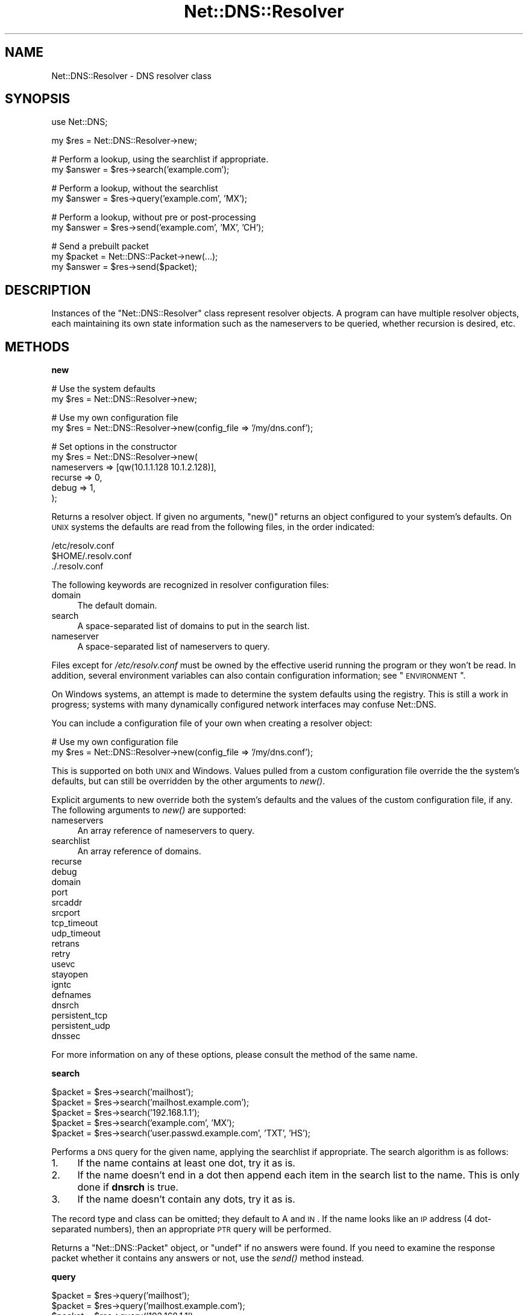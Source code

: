 .\" Automatically generated by Pod::Man v1.37, Pod::Parser v1.35
.\"
.\" Standard preamble:
.\" ========================================================================
.de Sh \" Subsection heading
.br
.if t .Sp
.ne 5
.PP
\fB\\$1\fR
.PP
..
.de Sp \" Vertical space (when we can't use .PP)
.if t .sp .5v
.if n .sp
..
.de Vb \" Begin verbatim text
.ft CW
.nf
.ne \\$1
..
.de Ve \" End verbatim text
.ft R
.fi
..
.\" Set up some character translations and predefined strings.  \*(-- will
.\" give an unbreakable dash, \*(PI will give pi, \*(L" will give a left
.\" double quote, and \*(R" will give a right double quote.  | will give a
.\" real vertical bar.  \*(C+ will give a nicer C++.  Capital omega is used to
.\" do unbreakable dashes and therefore won't be available.  \*(C` and \*(C'
.\" expand to `' in nroff, nothing in troff, for use with C<>.
.tr \(*W-|\(bv\*(Tr
.ds C+ C\v'-.1v'\h'-1p'\s-2+\h'-1p'+\s0\v'.1v'\h'-1p'
.ie n \{\
.    ds -- \(*W-
.    ds PI pi
.    if (\n(.H=4u)&(1m=24u) .ds -- \(*W\h'-12u'\(*W\h'-12u'-\" diablo 10 pitch
.    if (\n(.H=4u)&(1m=20u) .ds -- \(*W\h'-12u'\(*W\h'-8u'-\"  diablo 12 pitch
.    ds L" ""
.    ds R" ""
.    ds C` ""
.    ds C' ""
'br\}
.el\{\
.    ds -- \|\(em\|
.    ds PI \(*p
.    ds L" ``
.    ds R" ''
'br\}
.\"
.\" If the F register is turned on, we'll generate index entries on stderr for
.\" titles (.TH), headers (.SH), subsections (.Sh), items (.Ip), and index
.\" entries marked with X<> in POD.  Of course, you'll have to process the
.\" output yourself in some meaningful fashion.
.if \nF \{\
.    de IX
.    tm Index:\\$1\t\\n%\t"\\$2"
..
.    nr % 0
.    rr F
.\}
.\"
.\" For nroff, turn off justification.  Always turn off hyphenation; it makes
.\" way too many mistakes in technical documents.
.hy 0
.if n .na
.\"
.\" Accent mark definitions (@(#)ms.acc 1.5 88/02/08 SMI; from UCB 4.2).
.\" Fear.  Run.  Save yourself.  No user-serviceable parts.
.    \" fudge factors for nroff and troff
.if n \{\
.    ds #H 0
.    ds #V .8m
.    ds #F .3m
.    ds #[ \f1
.    ds #] \fP
.\}
.if t \{\
.    ds #H ((1u-(\\\\n(.fu%2u))*.13m)
.    ds #V .6m
.    ds #F 0
.    ds #[ \&
.    ds #] \&
.\}
.    \" simple accents for nroff and troff
.if n \{\
.    ds ' \&
.    ds ` \&
.    ds ^ \&
.    ds , \&
.    ds ~ ~
.    ds /
.\}
.if t \{\
.    ds ' \\k:\h'-(\\n(.wu*8/10-\*(#H)'\'\h"|\\n:u"
.    ds ` \\k:\h'-(\\n(.wu*8/10-\*(#H)'\`\h'|\\n:u'
.    ds ^ \\k:\h'-(\\n(.wu*10/11-\*(#H)'^\h'|\\n:u'
.    ds , \\k:\h'-(\\n(.wu*8/10)',\h'|\\n:u'
.    ds ~ \\k:\h'-(\\n(.wu-\*(#H-.1m)'~\h'|\\n:u'
.    ds / \\k:\h'-(\\n(.wu*8/10-\*(#H)'\z\(sl\h'|\\n:u'
.\}
.    \" troff and (daisy-wheel) nroff accents
.ds : \\k:\h'-(\\n(.wu*8/10-\*(#H+.1m+\*(#F)'\v'-\*(#V'\z.\h'.2m+\*(#F'.\h'|\\n:u'\v'\*(#V'
.ds 8 \h'\*(#H'\(*b\h'-\*(#H'
.ds o \\k:\h'-(\\n(.wu+\w'\(de'u-\*(#H)/2u'\v'-.3n'\*(#[\z\(de\v'.3n'\h'|\\n:u'\*(#]
.ds d- \h'\*(#H'\(pd\h'-\w'~'u'\v'-.25m'\f2\(hy\fP\v'.25m'\h'-\*(#H'
.ds D- D\\k:\h'-\w'D'u'\v'-.11m'\z\(hy\v'.11m'\h'|\\n:u'
.ds th \*(#[\v'.3m'\s+1I\s-1\v'-.3m'\h'-(\w'I'u*2/3)'\s-1o\s+1\*(#]
.ds Th \*(#[\s+2I\s-2\h'-\w'I'u*3/5'\v'-.3m'o\v'.3m'\*(#]
.ds ae a\h'-(\w'a'u*4/10)'e
.ds Ae A\h'-(\w'A'u*4/10)'E
.    \" corrections for vroff
.if v .ds ~ \\k:\h'-(\\n(.wu*9/10-\*(#H)'\s-2\u~\d\s+2\h'|\\n:u'
.if v .ds ^ \\k:\h'-(\\n(.wu*10/11-\*(#H)'\v'-.4m'^\v'.4m'\h'|\\n:u'
.    \" for low resolution devices (crt and lpr)
.if \n(.H>23 .if \n(.V>19 \
\{\
.    ds : e
.    ds 8 ss
.    ds o a
.    ds d- d\h'-1'\(ga
.    ds D- D\h'-1'\(hy
.    ds th \o'bp'
.    ds Th \o'LP'
.    ds ae ae
.    ds Ae AE
.\}
.rm #[ #] #H #V #F C
.\" ========================================================================
.\"
.IX Title "Net::DNS::Resolver 3"
.TH Net::DNS::Resolver 3 "2014-05-08" "perl v5.8.9" "User Contributed Perl Documentation"
.SH "NAME"
Net::DNS::Resolver \- DNS resolver class
.SH "SYNOPSIS"
.IX Header "SYNOPSIS"
.Vb 1
\&  use Net::DNS;
.Ve
.PP
.Vb 1
\&  my $res = Net::DNS::Resolver->new;
.Ve
.PP
.Vb 2
\&  # Perform a lookup, using the searchlist if appropriate.
\&  my $answer = $res->search('example.com');
.Ve
.PP
.Vb 2
\&  # Perform a lookup, without the searchlist
\&  my $answer = $res->query('example.com', 'MX');
.Ve
.PP
.Vb 2
\&  # Perform a lookup, without pre or post-processing
\&  my $answer = $res->send('example.com', 'MX', 'CH');
.Ve
.PP
.Vb 3
\&  # Send a prebuilt packet
\&  my $packet = Net::DNS::Packet->new(...);
\&  my $answer = $res->send($packet);
.Ve
.SH "DESCRIPTION"
.IX Header "DESCRIPTION"
Instances of the \f(CW\*(C`Net::DNS::Resolver\*(C'\fR class represent resolver objects.
A program can have multiple resolver objects, each maintaining its
own state information such as the nameservers to be queried, whether
recursion is desired, etc.
.SH "METHODS"
.IX Header "METHODS"
.Sh "new"
.IX Subsection "new"
.Vb 2
\&  # Use the system defaults
\&  my $res = Net::DNS::Resolver->new;
.Ve
.PP
.Vb 2
\&  # Use my own configuration file
\&  my $res = Net::DNS::Resolver->new(config_file => '/my/dns.conf');
.Ve
.PP
.Vb 6
\&  # Set options in the constructor
\&  my $res = Net::DNS::Resolver->new(
\&        nameservers => [qw(10.1.1.128 10.1.2.128)],
\&        recurse     => 0,
\&        debug       => 1,
\&  );
.Ve
.PP
Returns a resolver object.  If given no arguments, \f(CW\*(C`new()\*(C'\fR returns an
object configured to your system's defaults.  On \s-1UNIX\s0 systems the
defaults are read from the following files, in the order indicated:
.PP
.Vb 3
\&    /etc/resolv.conf
\&    $HOME/.resolv.conf
\&    ./.resolv.conf
.Ve
.PP
The following keywords are recognized in resolver configuration files:
.IP "domain" 4
.IX Item "domain"
The default domain.
.IP "search" 4
.IX Item "search"
A space-separated list of domains to put in the search list.
.IP "nameserver" 4
.IX Item "nameserver"
A space-separated list of nameservers to query.
.PP
Files except for \fI/etc/resolv.conf\fR must be owned by the effective
userid running the program or they won't be read.  In addition, several
environment variables can also contain configuration information; see
\&\*(L"\s-1ENVIRONMENT\s0\*(R".
.PP
On Windows systems, an attempt is made to determine the system defaults
using the registry.  This is still a work in progress; systems with many
dynamically configured network interfaces may confuse Net::DNS.
.PP
You can include a configuration file of your own when creating a
resolver object:
.PP
.Vb 2
\& # Use my own configuration file
\& my $res = Net::DNS::Resolver->new(config_file => '/my/dns.conf');
.Ve
.PP
This is supported on both \s-1UNIX\s0 and Windows.  Values pulled from a custom
configuration file override the the system's defaults, but can still be
overridden by the other arguments to \fInew()\fR.
.PP
Explicit arguments to new override both the system's defaults and the
values of the custom configuration file, if any.  The following
arguments to \fInew()\fR are supported:
.IP "nameservers" 4
.IX Item "nameservers"
An array reference of nameservers to query.
.IP "searchlist" 4
.IX Item "searchlist"
An array reference of domains.
.IP "recurse" 4
.IX Item "recurse"
.PD 0
.IP "debug" 4
.IX Item "debug"
.IP "domain" 4
.IX Item "domain"
.IP "port" 4
.IX Item "port"
.IP "srcaddr" 4
.IX Item "srcaddr"
.IP "srcport" 4
.IX Item "srcport"
.IP "tcp_timeout" 4
.IX Item "tcp_timeout"
.IP "udp_timeout" 4
.IX Item "udp_timeout"
.IP "retrans" 4
.IX Item "retrans"
.IP "retry" 4
.IX Item "retry"
.IP "usevc" 4
.IX Item "usevc"
.IP "stayopen" 4
.IX Item "stayopen"
.IP "igntc" 4
.IX Item "igntc"
.IP "defnames" 4
.IX Item "defnames"
.IP "dnsrch" 4
.IX Item "dnsrch"
.IP "persistent_tcp" 4
.IX Item "persistent_tcp"
.IP "persistent_udp" 4
.IX Item "persistent_udp"
.IP "dnssec" 4
.IX Item "dnssec"
.PD
.PP
For more information on any of these options, please consult the method
of the same name.
.Sh "search"
.IX Subsection "search"
.Vb 5
\&    $packet = $res->search('mailhost');
\&    $packet = $res->search('mailhost.example.com');
\&    $packet = $res->search('192.168.1.1');
\&    $packet = $res->search('example.com', 'MX');
\&    $packet = $res->search('user.passwd.example.com', 'TXT', 'HS');
.Ve
.PP
Performs a \s-1DNS\s0 query for the given name, applying the searchlist
if appropriate.  The search algorithm is as follows:
.IP "1." 4
If the name contains at least one dot, try it as is.
.IP "2." 4
If the name doesn't end in a dot then append each item in
the search list to the name.  This is only done if \fBdnsrch\fR
is true.
.IP "3." 4
If the name doesn't contain any dots, try it as is.
.PP
The record type and class can be omitted; they default to A and
\&\s-1IN\s0.  If the name looks like an \s-1IP\s0 address (4 dot-separated numbers),
then an appropriate \s-1PTR\s0 query will be performed.
.PP
Returns a \*(L"Net::DNS::Packet\*(R" object, or \*(L"undef\*(R" if no answers were
found.  If you need to examine the response packet whether it contains
any answers or not, use the \fIsend()\fR method instead.
.Sh "query"
.IX Subsection "query"
.Vb 5
\&    $packet = $res->query('mailhost');
\&    $packet = $res->query('mailhost.example.com');
\&    $packet = $res->query('192.168.1.1');
\&    $packet = $res->query('example.com', 'MX');
\&    $packet = $res->query('user.passwd.example.com', 'TXT', 'HS');
.Ve
.PP
Performs a \s-1DNS\s0 query for the given name; the search list is not
applied.  If the name doesn't contain any dots and \fBdefnames\fR
is true then the default domain will be appended.
.PP
The record type and class can be omitted; they default to A and
\&\s-1IN\s0.  If the name looks like an \s-1IP\s0 address (IPv4 or IPv6),
then an appropriate \s-1PTR\s0 query will be performed.
.PP
Returns a \*(L"Net::DNS::Packet\*(R" object, or \*(L"undef\*(R" if no answers were
found.  If you need to examine the response packet whether it contains
any answers or not, use the \fIsend()\fR method instead.
.Sh "send"
.IX Subsection "send"
.Vb 4
\&    $packet = $res->send($packet_object);
\&    $packet = $res->send('mailhost.example.com');
\&    $packet = $res->send('example.com', 'MX');
\&    $packet = $res->send('user.passwd.example.com', 'TXT', 'HS');
.Ve
.PP
Performs a \s-1DNS\s0 query for the given name.  Neither the searchlist
nor the default domain will be appended.
.PP
The argument list can be either a \f(CW\*(C`Net::DNS::Packet\*(C'\fR object or a list
of strings.  The record type and class can be omitted; they default to
A and \s-1IN\s0.  If the name looks like an \s-1IP\s0 address (Ipv4 or IPv6),
then an appropriate \s-1PTR\s0 query will be performed.
.PP
Returns a \f(CW\*(C`Net::DNS::Packet\*(C'\fR object whether there were any answers or not.
Use \f(CW\*(C`$packet\->header\->ancount\*(C'\fR or \f(CW\*(C`$packet\->answer\*(C'\fR to find out
if there were any records in the answer section.  Returns \f(CW\*(C`undef\*(C'\fR if there
was an error.
.Sh "axfr"
.IX Subsection "axfr"
.Vb 3
\&    @zone = $res->axfr;
\&    @zone = $res->axfr('example.com');
\&    @zone = $res->axfr('example.com', 'HS');
.Ve
.PP
Performs a zone transfer from the first nameserver listed in \f(CW\*(C`nameservers\*(C'\fR.
If the zone is omitted, it defaults to the first zone listed in the resolver
search list.  If the class is omitted, it defaults to \s-1IN\s0.
.PP
Returns a list of \f(CW\*(C`Net::DNS::RR\*(C'\fR objects, or empty list if the zone
transfer failed.
.PP
The redundant \s-1SOA\s0 record that terminates the zone transfer is not
returned to the caller.
.PP
Here's an example that uses a timeout and \s-1TSIG\s0 verification:
.PP
.Vb 3
\&    $res->tcp_timeout( 10 );
\&    $res->tsig( 'Khmac-sha1.example.+161+24053.private' );
\&    my @zone = $res->axfr( 'example.com' );
.Ve
.PP
.Vb 7
\&    if (@zone) {
\&        foreach my $rr (@zone) {
\&            $rr->print;
\&        }
\&    } else {
\&        print 'Zone transfer failed: ', $res->errorstring, "\en";
\&    }
.Ve
.Sh "nameservers"
.IX Subsection "nameservers"
.Vb 2
\&    @nameservers = $res->nameservers;
\&    $res->nameservers('192.168.1.1', '192.168.2.2', '192.168.3.3');
.Ve
.PP
Gets or sets the nameservers to be queried.
.PP
Also see the IPv6 transport notes below
.Sh "empty_nameservers"
.IX Subsection "empty_nameservers"
.Vb 1
\&    $res->empty_nameservers();
.Ve
.PP
Empties the list of nameservers.
.Sh "print"
.IX Subsection "print"
.Vb 1
\&    $res->print;
.Ve
.PP
Prints the resolver state on the standard output.
.Sh "string"
.IX Subsection "string"
.Vb 1
\&    print $res->string;
.Ve
.PP
Returns a string representation of the resolver state.
.Sh "searchlist"
.IX Subsection "searchlist"
.Vb 2
\&    @searchlist = $res->searchlist;
\&    $res->searchlist('example.com', 'a.example.com', 'b.example.com');
.Ve
.PP
Gets or sets the resolver search list.
.Sh "empty_searchlist"
.IX Subsection "empty_searchlist"
.Vb 1
\&    $res->empty_searchlist();
.Ve
.PP
Empties the searchlist.
.Sh "port"
.IX Subsection "port"
.Vb 2
\&    print 'sending queries to port ', $res->port, "\en";
\&    $res->port(9732);
.Ve
.PP
Gets or sets the port to which we send queries.  This can be useful
for testing a nameserver running on a non-standard port.  The
default is port 53.
.Sh "srcport"
.IX Subsection "srcport"
.Vb 2
\&    print 'sending queries from port ', $res->srcport, "\en";
\&    $res->srcport(5353);
.Ve
.PP
Gets or sets the port from which we send queries.  The default is 0,
meaning any port.
.Sh "srcaddr"
.IX Subsection "srcaddr"
.Vb 2
\&    print 'sending queries from address ', $res->srcaddr, "\en";
\&    $res->srcaddr('192.168.1.1');
.Ve
.PP
Gets or sets the source address from which we send queries.  Convenient
for forcing queries out a specific interfaces on a multi-homed host.
The default is 0.0.0.0, meaning any local address.
.Sh "bgsend"
.IX Subsection "bgsend"
.Vb 1
\&    $socket = $res->bgsend($packet_object) || die " $res->errorstring";
.Ve
.PP
.Vb 3
\&    $socket = $res->bgsend('mailhost.example.com');
\&    $socket = $res->bgsend('example.com', 'MX');
\&    $socket = $res->bgsend('user.passwd.example.com', 'TXT', 'HS');
.Ve
.PP
Performs a background \s-1DNS\s0 query for the given name, i.e., sends a
query packet to the first nameserver listed in \f(CW\*(C`$res\->nameservers\*(C'\fR
and returns immediately without waiting for a response.  The program
can then perform other tasks while waiting for a response from the
nameserver.
.PP
The argument list can be either a \f(CW\*(C`Net::DNS::Packet\*(C'\fR object or a list
of strings.  The record type and class can be omitted; they default to
A and \s-1IN\s0.  If the name looks like an \s-1IP\s0 address (4 dot-separated numbers),
then an appropriate \s-1PTR\s0 query will be performed.
.PP
Returns an \f(CW\*(C`IO::Socket::INET\*(C'\fR object or \f(CW\*(C`undef\*(C'\fR on error in which
case the reason for failure can be found through a call to the
errorstring method.
.PP
The program must determine when the socket is ready for reading and
call \f(CW\*(C`$res\->bgread\*(C'\fR to get the response packet.  You can use \f(CW\*(C`$res\->bgisready\*(C'\fR or \f(CW\*(C`IO::Select\*(C'\fR to find out if the socket is ready
before reading it.
.PP
bgsend does not support persistent sockets.
.PP
\&\fB\s-1BEWARE\s0\fR:
bgsend does not support the usevc option (\s-1TCP\s0) and operates on \s-1UDP\s0 only;
Answers may not fit in an \s-1UDP\s0 packet and might be truncated. Truncated 
packets will \fBnot\fR be retried over \s-1TCP\s0 automatically and should be handled
by the caller.
.Sh "bgread"
.IX Subsection "bgread"
.Vb 5
\&    $packet = $res->bgread($socket);
\&    if ($packet->header->tc) { 
\&        # Retry over TCP (blocking).
\&    }
\&    undef $socket;
.Ve
.PP
Reads the answer from a background query (see \*(L"bgsend\*(R").  The argument
is an \f(CW\*(C`IO::Socket\*(C'\fR object returned by \f(CW\*(C`bgsend\*(C'\fR.
.PP
Returns a \f(CW\*(C`Net::DNS::Packet\*(C'\fR object or \f(CW\*(C`undef\*(C'\fR on error.
.PP
The programmer should close or destroy the socket object after reading it.
.Sh "bgisready"
.IX Subsection "bgisready"
.Vb 9
\&    $socket = $res->bgsend('foo.example.com');
\&    until ($res->bgisready($socket)) {
\&        # do some other processing
\&    }
\&    $packet = $res->bgread($socket);
\&    if ($packet->header->tc) { 
\&        # Retry over TCP (blocking).
\&    }
\&    $socket = undef;
.Ve
.PP
Determines whether a socket is ready for reading.  The argument is
an \f(CW\*(C`IO::Socket\*(C'\fR object returned by \f(CW\*(C`$res\->bgsend\*(C'\fR.
.PP
Returns true if the socket is ready, false if not.
.Sh "tsig"
.IX Subsection "tsig"
.Vb 2
\&    $tsig = $res->tsig;
\&    $res->tsig( $tsig );
.Ve
.PP
.Vb 1
\&    $res->tsig( 'Khmac-sha1.example.+161+24053.private' );
.Ve
.PP
.Vb 1
\&    $res->tsig( 'Khmac-sha1.example.+161+24053.key' );
.Ve
.PP
.Vb 3
\&    $res->tsig( 'Khmac-sha1.example.+161+24053.key',
\&                fudge => 60
\&                );
.Ve
.PP
.Vb 1
\&    $res->tsig( $key_name, $key );
.Ve
.PP
.Vb 1
\&    $res->tsig( undef );
.Ve
.PP
Get or set the \s-1TSIG\s0 record used to automatically sign outgoing
queries and updates.  Call with an undefined argument, 0 or ''
to turn off automatic signing.
.PP
The default resolver behavior is not to sign any packets.  You must
call this method to set the key if you'd like the resolver to sign
packets automatically.
.PP
You can also sign packets manually \*(-- see the \f(CW\*(C`Net::DNS::Packet\*(C'\fR
and \f(CW\*(C`Net::DNS::Update\*(C'\fR manual pages for examples.  \s-1TSIG\s0 records
in manually-signed packets take precedence over those that the
resolver would add automatically.
.Sh "retrans"
.IX Subsection "retrans"
.Vb 2
\&    print 'retrans interval: ', $res->retrans, "\en";
\&    $res->retrans(3);
.Ve
.PP
Get or set the retransmission interval.  The default is 5.
.Sh "retry"
.IX Subsection "retry"
.Vb 2
\&    print 'number of tries: ', $res->retry, "\en";
\&    $res->retry(2);
.Ve
.PP
Get or set the number of times to try the query.  The default is 4.
.Sh "recurse"
.IX Subsection "recurse"
.Vb 2
\&    print 'recursion flag: ', $res->recurse, "\en";
\&    $res->recurse(0);
.Ve
.PP
Get or set the recursion flag.  If this is true, nameservers will
be requested to perform a recursive query.  The default is true.
.Sh "defnames"
.IX Subsection "defnames"
.Vb 2
\&    print 'defnames flag: ', $res->defnames, "\en";
\&    $res->defnames(0);
.Ve
.PP
Get or set the defnames flag.  If this is true, calls to \fBquery\fR will
append the default domain to names that contain no dots.  The default
is true.
.Sh "dnsrch"
.IX Subsection "dnsrch"
.Vb 2
\&    print 'dnsrch flag: ', $res->dnsrch, "\en";
\&    $res->dnsrch(0);
.Ve
.PP
Get or set the dnsrch flag.  If this is true, calls to \fBsearch\fR will
apply the search list.  The default is true.
.Sh "debug"
.IX Subsection "debug"
.Vb 2
\&    print 'debug flag: ', $res->debug, "\en";
\&    $res->debug(1);
.Ve
.PP
Get or set the debug flag.  If set, calls to \fBsearch\fR, \fBquery\fR,
and \fBsend\fR will print debugging information on the standard output.
The default is false.
.Sh "usevc"
.IX Subsection "usevc"
.Vb 2
\&    print 'usevc flag: ', $res->usevc, "\en";
\&    $res->usevc(1);
.Ve
.PP
Get or set the usevc flag.  If true, then queries will be performed
using virtual circuits (\s-1TCP\s0) instead of datagrams (\s-1UDP\s0).  The default
is false.
.Sh "tcp_timeout"
.IX Subsection "tcp_timeout"
.Vb 2
\&    print 'TCP timeout: ', $res->tcp_timeout, "\en";
\&    $res->tcp_timeout(10);
.Ve
.PP
Get or set the \s-1TCP\s0 timeout in seconds.  A timeout of \f(CW\*(C`undef\*(C'\fR means
indefinite.  The default is 120 seconds (2 minutes).
.Sh "udp_timeout"
.IX Subsection "udp_timeout"
.Vb 2
\&    print 'UDP timeout: ', $res->udp_timeout, "\en";
\&    $res->udp_timeout(10);
.Ve
.PP
Get or set the \s-1UDP\s0 timeout in seconds.  A timeout of \f(CW\*(C`undef\*(C'\fR means
the retry and retrans settings will be just utilized to perform the
retries until they are exhausted.  The default is \f(CW\*(C`undef\*(C'\fR.
.Sh "persistent_tcp"
.IX Subsection "persistent_tcp"
.Vb 2
\&    print 'Persistent TCP flag: ', $res->persistent_tcp, "\en";
\&    $res->persistent_tcp(1);
.Ve
.PP
Get or set the persistent \s-1TCP\s0 setting.  If set to true, Net::DNS
will keep a \s-1TCP\s0 socket open for each host:port to which it connects.
This is useful if you're using \s-1TCP\s0 and need to make a lot of queries
or updates to the same nameserver.
.PP
This option defaults to false unless you're running under a
SOCKSified Perl, in which case it defaults to true.
.Sh "persistent_udp"
.IX Subsection "persistent_udp"
.Vb 2
\&    print 'Persistent UDP flag: ', $res->persistent_udp, "\en";
\&    $res->persistent_udp(1);
.Ve
.PP
Get or set the persistent \s-1UDP\s0 setting.  If set to true, Net::DNS
will keep a single \s-1UDP\s0 socket open for all queries.
This is useful if you're using \s-1UDP\s0 and need to make a lot of queries
or updates.
.Sh "igntc"
.IX Subsection "igntc"
.Vb 2
\&    print 'igntc flag: ', $res->igntc, "\en";
\&    $res->igntc(1);
.Ve
.PP
Get or set the igntc flag.  If true, truncated packets will be
ignored.  If false, truncated packets will cause the query to
be retried using \s-1TCP\s0.  The default is false.
.Sh "errorstring"
.IX Subsection "errorstring"
.Vb 1
\&    print 'query status: ', $res->errorstring, "\en";
.Ve
.PP
Returns a string containing the status of the most recent query.
.Sh "answerfrom"
.IX Subsection "answerfrom"
.Vb 1
\&    print 'last answer was from: ', $res->answerfrom, "\en";
.Ve
.PP
Returns the \s-1IP\s0 address from which we received the last answer in
response to a query.
.Sh "answersize"
.IX Subsection "answersize"
.Vb 1
\&    print 'size of last answer: ', $res->answersize, "\en";
.Ve
.PP
Returns the size in bytes of the last answer we received in
response to a query.
.Sh "dnssec"
.IX Subsection "dnssec"
.Vb 2
\&    print "dnssec flag: ", $res->dnssec, "\en";
\&    $res->dnssec(0);
.Ve
.PP
Enabled \s-1DNSSEC\s0 this will set the checking disabled flag in the query header
and add \s-1EDNS0\s0 data as in \s-1RFC2671\s0 and \s-1RFC3225\s0
.PP
When set to true the answer and additional section of queries from
secured zones will contain \s-1DNSKEY\s0, \s-1NSEC\s0 and \s-1RRSIG\s0 records.
.PP
Setting calling the dnssec method with a non-zero value will set the
\&\s-1UDP\s0 packet size to the default value of 2048. If that is too small or
too big for your environment you should call the \fIudppacketsize()\fR
method immediately after.
.PP
.Vb 2
\&   $res->dnssec(1);    # turns on DNSSEC and sets udp packetsize to 2048
\&   $res->udppacketsize(1028);   # lowers the UDP pakcet size
.Ve
.PP
The method will Croak::croak with the message \*(L"You called the
\&\fINet::DNS::Resolver::dnssec()\fR method but do not have Net::DNS::SEC
installed at ...\*(R" if you call it without Net::DNS::SEC being in your
\&\f(CW@INC\fR path.
.Sh "cdflag"
.IX Subsection "cdflag"
.Vb 3
\&    print "checking disabled flag: ", $res->dnssec, "\en";
\&    $res->dnssec(1);
\&    $res->cdflag(1);
.Ve
.PP
Sets or gets the \s-1CD\s0 bit for a dnssec query.  This bit is always zero
for non dnssec queries. When the dnssec is enabled the flag defaults to
0 can be set to 1.
.Sh "adflag"
.IX Subsection "adflag"
.Vb 3
\&    print "checking disabled flag: ", $res->dnssec, "\en";
\&    $res->dnssec(1);
\&    $res->adflag(1);
.Ve
.PP
Sets or gets the \s-1AD\s0 bit for a dnssec query.  This bit is always zero
for non dnssec queries. When the dnssec is enabled the flag defaults
to 1.
.Sh "udppacketsize"
.IX Subsection "udppacketsize"
.Vb 2
\&    print "udppacketsize: ", $res->udppacketsize, "\en";
\&    $res->udppacketsize(2048);
.Ve
.PP
udppacketsize will set or get the packet size. If set to a value
greater than the default \s-1DNS\s0 packet size, an \s-1EDNS\s0 extension will be
added indicating support for \s-1UDP\s0 fragment reassembly.
.SH "CUSTOMIZING"
.IX Header "CUSTOMIZING"
Net::DNS::Resolver is actually an empty subclass.  At compile time a
super class is chosen based on the current platform.  A side benefit of
this allows for easy modification of the methods in Net::DNS::Resolver.
You simply add a method to the namespace!
.PP
For example, if we wanted to cache lookups:
.PP
.Vb 1
\& package Net::DNS::Resolver;
.Ve
.PP
.Vb 1
\& my %cache;
.Ve
.PP
.Vb 2
\& sub search {
\&        my ($self, @args) = @_;
.Ve
.PP
.Vb 2
\&        return $cache{@args} ||= $self->SUPER::search(@args);
\& }
.Ve
.SH "IPv6 transport"
.IX Header "IPv6 transport"
The Net::DNS::Resolver library will use IPv6 transport if the
appropriate libraries (Socket6 and IO::Socket::INET6) are available
and the address the server tries to connect to is an IPv6 address.
.PP
The \fIprint()\fR will method will report if IPv6 transport is available.
.PP
You can use the \fIforce_v4()\fR method with a non-zero argument
to force IPv4 transport.
.PP
The \fInameserver()\fR method has IPv6 dependend behavior. If IPv6 is not
available or IPv4 transport has been forced the \fInameserver()\fR method
will only return IPv4 addresses.
.PP
For example
.PP
.Vb 3
\&    $res->nameservers('192.168.1.1', '192.168.2.2', '2001:610:240:0:53:0:0:3');
\&    $res->force_v4(1);
\&    print join (" ",$res->nameserver());
.Ve
.PP
Will print: 192.168.1.1 192.168.2.2
.SH "ENVIRONMENT"
.IX Header "ENVIRONMENT"
The following environment variables can also be used to configure
the resolver:
.Sh "\s-1RES_NAMESERVERS\s0"
.IX Subsection "RES_NAMESERVERS"
.Vb 3
\&    # Bourne Shell
\&    RES_NAMESERVERS="192.168.1.1 192.168.2.2 192.168.3.3"
\&    export RES_NAMESERVERS
.Ve
.PP
.Vb 2
\&    # C Shell
\&    setenv RES_NAMESERVERS "192.168.1.1 192.168.2.2 192.168.3.3"
.Ve
.PP
A space-separated list of nameservers to query.
.Sh "\s-1RES_SEARCHLIST\s0"
.IX Subsection "RES_SEARCHLIST"
.Vb 3
\&    # Bourne Shell
\&    RES_SEARCHLIST="example.com sub1.example.com sub2.example.com"
\&    export RES_SEARCHLIST
.Ve
.PP
.Vb 2
\&    # C Shell
\&    setenv RES_SEARCHLIST "example.com sub1.example.com sub2.example.com"
.Ve
.PP
A space-separated list of domains to put in the search list.
.Sh "\s-1LOCALDOMAIN\s0"
.IX Subsection "LOCALDOMAIN"
.Vb 3
\&    # Bourne Shell
\&    LOCALDOMAIN=example.com
\&    export LOCALDOMAIN
.Ve
.PP
.Vb 2
\&    # C Shell
\&    setenv LOCALDOMAIN example.com
.Ve
.PP
The default domain.
.Sh "\s-1RES_OPTIONS\s0"
.IX Subsection "RES_OPTIONS"
.Vb 3
\&    # Bourne Shell
\&    RES_OPTIONS="retrans:3 retry:2 debug"
\&    export RES_OPTIONS
.Ve
.PP
.Vb 2
\&    # C Shell
\&    setenv RES_OPTIONS "retrans:3 retry:2 debug"
.Ve
.PP
A space-separated list of resolver options to set.  Options that
take values are specified as \fIoption\fR:\fIvalue\fR.
.SH "BUGS"
.IX Header "BUGS"
Error reporting and handling needs to be improved.
.PP
The current implementation supports \s-1TSIG\s0 only on outgoing packets.
No validation of server replies is performed.
.PP
bgsend does not honor the usevc flag and only uses \s-1UDP\s0 for transport.
.SH "COPYRIGHT"
.IX Header "COPYRIGHT"
Copyright (c) 1997\-2002 Michael Fuhr.
.PP
Portions Copyright (c) 2002\-2004 Chris Reinhardt.
Portions Copyright (c) 2005 Olaf M. Kolkman, NLnet Labs.
.PP
All rights reserved.  This program is free software; you may redistribute
it and/or modify it under the same terms as Perl itself.
.SH "SEE ALSO"
.IX Header "SEE ALSO"
perl, Net::DNS, Net::DNS::Packet, Net::DNS::Update,
Net::DNS::Header, Net::DNS::Question, Net::DNS::RR,
\&\fIresolver\fR\|(5), \s-1RFC\s0 1035, \s-1RFC\s0 1034 Section 4.3.5
